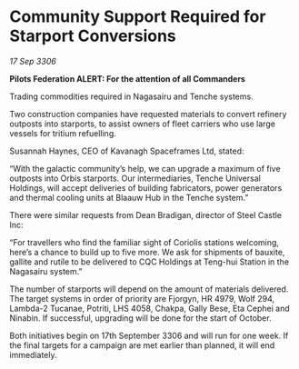 * Community Support Required for Starport Conversions

/17 Sep 3306/

*Pilots Federation ALERT: For the attention of all Commanders* 

Trading commodities required in Nagasairu and Tenche systems. 

Two construction companies have requested materials to convert refinery outposts into starports, to assist owners of fleet carriers who use large vessels for tritium refuelling. 

Susannah Haynes, CEO of Kavanagh Spaceframes Ltd, stated: 

“With the galactic community’s help, we can upgrade a maximum of five outposts into Orbis starports. Our intermediaries, Tenche Universal Holdings, will accept deliveries of building fabricators, power generators and thermal cooling units at Blaauw Hub in the Tenche system.” 

There were similar requests from Dean Bradigan, director of Steel Castle Inc: 

“For travellers who find the familiar sight of Coriolis stations welcoming, here’s a chance to build up to five more. We ask for shipments of bauxite, gallite and rutile to be delivered to CQC Holdings at Teng-hui Station in the Nagasairu system.” 

The number of starports will depend on the amount of materials delivered. The target systems in order of priority are Fjorgyn, HR 4979, Wolf 294, Lambda-2 Tucanae, Potriti, LHS 4058, Chakpa, Gally Bese, Eta Cephei and Ninabin. If successful, upgrading will be done for the start of October. 

Both initiatives begin on 17th September 3306 and will run for one week. If the final targets for a campaign are met earlier than planned, it will end immediately.